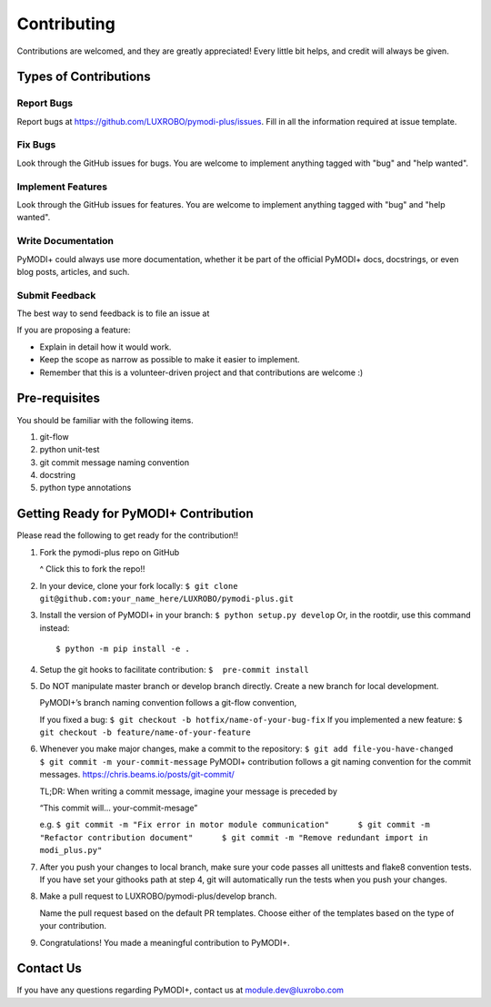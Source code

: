 Contributing
============

Contributions are welcomed, and they are greatly appreciated! Every
little bit helps, and credit will always be given.

Types of Contributions
----------------------

Report Bugs
~~~~~~~~~~~

Report bugs at https://github.com/LUXROBO/pymodi-plus/issues. Fill in
all the information required at issue template.

Fix Bugs
~~~~~~~~

Look through the GitHub issues for bugs. You are welcome to implement
anything tagged with "bug" and "help wanted".

Implement Features
~~~~~~~~~~~~~~~~~~

Look through the GitHub issues for features. You are welcome to
implement anything tagged with "bug" and "help wanted".

Write Documentation
~~~~~~~~~~~~~~~~~~~

PyMODI+ could always use more documentation, whether it be part of the
official PyMODI+ docs, docstrings, or even blog posts, articles, and
such.

Submit Feedback
~~~~~~~~~~~~~~~

The best way to send feedback is to file an issue at

If you are proposing a feature:

-  Explain in detail how it would work.
-  Keep the scope as narrow as possible to make it easier to implement.
-  Remember that this is a volunteer-driven project and that
   contributions are welcome :)

Pre-requisites
--------------

You should be familiar with the following items.

1. git-flow
2. python unit-test
3. git commit message naming convention
4. docstring
5. python type annotations

Getting Ready for PyMODI+ Contribution
--------------------------------------

Please read the following to get ready for the contribution!!

1. Fork the pymodi-plus repo on GitHub

   |Fork PyMOD+|

   ^ Click this to fork the repo!!

2. In your device, clone your fork locally:
   ``$ git clone git@github.com:your_name_here/LUXROBO/pymodi-plus.git``

3. Install the version of PyMODI+ in your branch:
   ``$ python setup.py develop`` Or, in the rootdir, use this command
   instead:

   ::

      $ python -m pip install -e .

4. Setup the git hooks to facilitate contribution:
   ``$  pre-commit install``

5. Do NOT manipulate master branch or develop branch directly. Create a
   new branch for local development.

   PyMODI+’s branch naming convention follows a git-flow convention,

   If you fixed a bug: ``$ git checkout -b hotfix/name-of-your-bug-fix``
   If you implemented a new feature:
   ``$ git checkout -b feature/name-of-your-feature``

6. Whenever you make major changes, make a commit to the repository:
   ``$ git add file-you-have-changed     $ git commit -m your-commit-message``
   PyMODI+ contribution follows a git naming convention for the commit
   messages. https://chris.beams.io/posts/git-commit/

   TL;DR: When writing a commit message, imagine your message is
   preceded by

   “This commit will… your-commit-mesage”

   e.g.
   ``$ git commit -m "Fix error in motor module communication"      $ git commit -m "Refactor contribution document"      $ git commit -m "Remove redundant import in modi_plus.py"``

7. After you push your changes to local branch, make sure your code
   passes all unittests and flake8 convention tests. If you have set
   your githooks path at step 4, git will automatically run the tests
   when you push your changes.

8. Make a pull request to LUXROBO/pymodi-plus/develop branch.

   Name the pull request based on the default PR templates. Choose
   either of the templates based on the type of your contribution.

9. Congratulations! You made a meaningful contribution to PyMODI+.

Contact Us
----------

If you have any questions regarding PyMODI+, contact us at
module.dev@luxrobo.com

.. |Fork PyMOD+| image:: https://github.com/LUXROBO/pymodi-plus/blob/master/docs/_static/img/fork_button.jpg?raw=true
   :target: https://github.com/LUXROBO/pymodi-plus/fork
